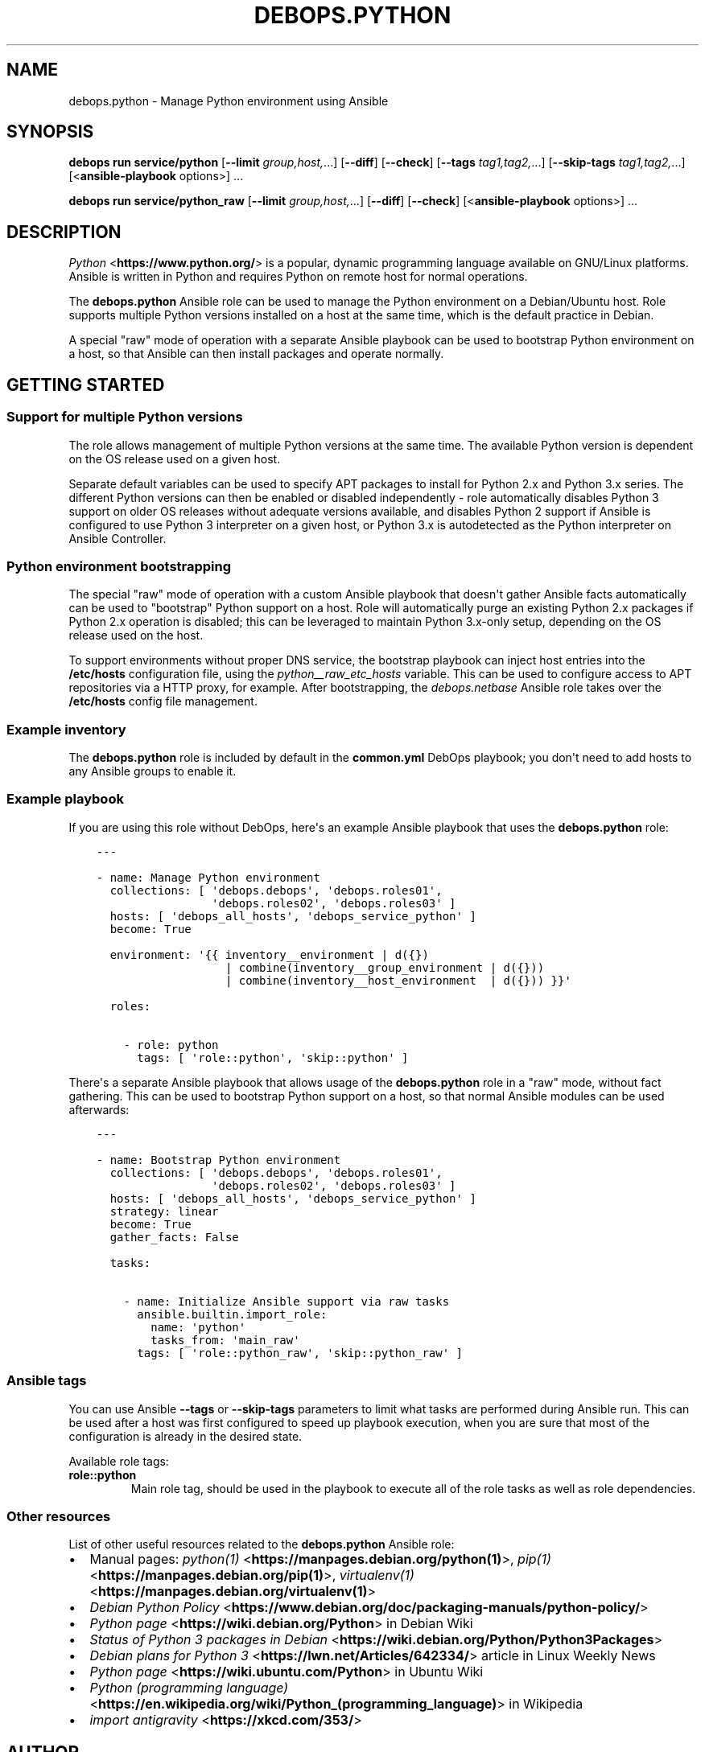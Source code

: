 .\" Man page generated from reStructuredText.
.
.
.nr rst2man-indent-level 0
.
.de1 rstReportMargin
\\$1 \\n[an-margin]
level \\n[rst2man-indent-level]
level margin: \\n[rst2man-indent\\n[rst2man-indent-level]]
-
\\n[rst2man-indent0]
\\n[rst2man-indent1]
\\n[rst2man-indent2]
..
.de1 INDENT
.\" .rstReportMargin pre:
. RS \\$1
. nr rst2man-indent\\n[rst2man-indent-level] \\n[an-margin]
. nr rst2man-indent-level +1
.\" .rstReportMargin post:
..
.de UNINDENT
. RE
.\" indent \\n[an-margin]
.\" old: \\n[rst2man-indent\\n[rst2man-indent-level]]
.nr rst2man-indent-level -1
.\" new: \\n[rst2man-indent\\n[rst2man-indent-level]]
.in \\n[rst2man-indent\\n[rst2man-indent-level]]u
..
.TH "DEBOPS.PYTHON" "5" "Nov 29, 2023" "v3.1.0" "DebOps"
.SH NAME
debops.python \- Manage Python environment using Ansible
.SH SYNOPSIS
.sp
\fBdebops run service/python\fP [\fB\-\-limit\fP \fIgroup,host,\fP\&...] [\fB\-\-diff\fP] [\fB\-\-check\fP] [\fB\-\-tags\fP \fItag1,tag2,\fP\&...] [\fB\-\-skip\-tags\fP \fItag1,tag2,\fP\&...] [<\fBansible\-playbook\fP options>] ...
.sp
\fBdebops run service/python_raw\fP [\fB\-\-limit\fP \fIgroup,host,\fP\&...] [\fB\-\-diff\fP] [\fB\-\-check\fP] [<\fBansible\-playbook\fP options>] ...
.SH DESCRIPTION
.sp
\fI\%Python\fP <\fBhttps://www.python.org/\fP> is a popular, dynamic programming language available on GNU/Linux
platforms. Ansible is written in Python and requires Python on remote host for
normal operations.
.sp
The \fBdebops.python\fP Ansible role can be used to manage the Python environment
on a Debian/Ubuntu host. Role supports multiple Python versions installed on
a host at the same time, which is the default practice in Debian.
.sp
A special \(dqraw\(dq mode of operation with a separate Ansible playbook can be used
to bootstrap Python environment on a host, so that Ansible can then install
packages and operate normally.
.SH GETTING STARTED
.SS Support for multiple Python versions
.sp
The role allows management of multiple Python versions at the same time. The
available Python version is dependent on the OS release used on a given host.
.sp
Separate default variables can be used to specify APT packages to install for
Python 2.x and Python 3.x series. The different Python versions can then be
enabled or disabled independently \- role automatically disables Python
3 support on older OS releases without adequate versions available, and
disables Python 2 support if Ansible is configured to use Python 3 interpreter
on a given host, or Python 3.x is autodetected as the Python interpreter on
Ansible Controller.
.SS Python environment bootstrapping
.sp
The special \(dqraw\(dq mode of operation with a custom Ansible playbook that doesn\(aqt
gather Ansible facts automatically can be used to \(dqbootstrap\(dq Python support on
a host. Role will automatically purge an existing Python 2.x packages if Python
2.x operation is disabled; this can be leveraged to maintain Python 3.x\-only
setup, depending on the OS release used on the host.
.sp
To support environments without proper DNS service, the bootstrap playbook can
inject host entries into the \fB/etc/hosts\fP configuration file, using the
\fI\%python__raw_etc_hosts\fP variable. This can be used to configure access
to APT repositories via a HTTP proxy, for example. After bootstrapping, the
\fI\%debops.netbase\fP Ansible role takes over the \fB/etc/hosts\fP config
file management.
.SS Example inventory
.sp
The \fBdebops.python\fP role is included by default in the \fBcommon.yml\fP DebOps
playbook; you don\(aqt need to add hosts to any Ansible groups to enable it.
.SS Example playbook
.sp
If you are using this role without DebOps, here\(aqs an example Ansible playbook
that uses the \fBdebops.python\fP role:
.INDENT 0.0
.INDENT 3.5
.sp
.nf
.ft C
\-\-\-

\- name: Manage Python environment
  collections: [ \(aqdebops.debops\(aq, \(aqdebops.roles01\(aq,
                 \(aqdebops.roles02\(aq, \(aqdebops.roles03\(aq ]
  hosts: [ \(aqdebops_all_hosts\(aq, \(aqdebops_service_python\(aq ]
  become: True

  environment: \(aq{{ inventory__environment | d({})
                   | combine(inventory__group_environment | d({}))
                   | combine(inventory__host_environment  | d({})) }}\(aq

  roles:

    \- role: python
      tags: [ \(aqrole::python\(aq, \(aqskip::python\(aq ]

.ft P
.fi
.UNINDENT
.UNINDENT
.sp
There\(aqs a separate Ansible playbook that allows usage of the \fBdebops.python\fP
role in a \(dqraw\(dq mode, without fact gathering. This can be used to bootstrap
Python support on a host, so that normal Ansible modules can be used
afterwards:
.INDENT 0.0
.INDENT 3.5
.sp
.nf
.ft C
\-\-\-

\- name: Bootstrap Python environment
  collections: [ \(aqdebops.debops\(aq, \(aqdebops.roles01\(aq,
                 \(aqdebops.roles02\(aq, \(aqdebops.roles03\(aq ]
  hosts: [ \(aqdebops_all_hosts\(aq, \(aqdebops_service_python\(aq ]
  strategy: linear
  become: True
  gather_facts: False

  tasks:

    \- name: Initialize Ansible support via raw tasks
      ansible.builtin.import_role:
        name: \(aqpython\(aq
        tasks_from: \(aqmain_raw\(aq
      tags: [ \(aqrole::python_raw\(aq, \(aqskip::python_raw\(aq ]

.ft P
.fi
.UNINDENT
.UNINDENT
.SS Ansible tags
.sp
You can use Ansible \fB\-\-tags\fP or \fB\-\-skip\-tags\fP parameters to limit what
tasks are performed during Ansible run. This can be used after a host was first
configured to speed up playbook execution, when you are sure that most of the
configuration is already in the desired state.
.sp
Available role tags:
.INDENT 0.0
.TP
.B \fBrole::python\fP
Main role tag, should be used in the playbook to execute all of the role
tasks as well as role dependencies.
.UNINDENT
.SS Other resources
.sp
List of other useful resources related to the \fBdebops.python\fP Ansible role:
.INDENT 0.0
.IP \(bu 2
Manual pages: \fI\%python(1)\fP <\fBhttps://manpages.debian.org/python(1)\fP>, \fI\%pip(1)\fP <\fBhttps://manpages.debian.org/pip(1)\fP>, \fI\%virtualenv(1)\fP <\fBhttps://manpages.debian.org/virtualenv(1)\fP>
.IP \(bu 2
\fI\%Debian Python Policy\fP <\fBhttps://www.debian.org/doc/packaging-manuals/python-policy/\fP>
.IP \(bu 2
\fI\%Python page\fP <\fBhttps://wiki.debian.org/Python\fP> in Debian Wiki
.IP \(bu 2
\fI\%Status of Python 3 packages in Debian\fP <\fBhttps://wiki.debian.org/Python/Python3Packages\fP>
.IP \(bu 2
\fI\%Debian plans for Python 3\fP <\fBhttps://lwn.net/Articles/642334/\fP> article in Linux Weekly News
.IP \(bu 2
\fI\%Python page\fP <\fBhttps://wiki.ubuntu.com/Python\fP> in Ubuntu Wiki
.IP \(bu 2
\fI\%Python (programming language)\fP <\fBhttps://en.wikipedia.org/wiki/Python_(programming_language)\fP> in Wikipedia
.IP \(bu 2
\fI\%import antigravity\fP <\fBhttps://xkcd.com/353/\fP>
.UNINDENT
.SH AUTHOR
Maciej Delmanowski
.SH COPYRIGHT
2014-2022, Maciej Delmanowski, Nick Janetakis, Robin Schneider and others
.\" Generated by docutils manpage writer.
.
